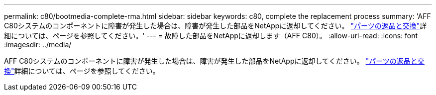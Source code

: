 ---
permalink: c80/bootmedia-complete-rma.html 
sidebar: sidebar 
keywords: c80, complete the replacement process 
summary: 'AFF C80システムのコンポーネントに障害が発生した場合は、障害が発生した部品をNetAppに返却してください。 https://mysupport.netapp.com/site/info/rma["パーツの返品と交換"]詳細については、ページを参照してください。' 
---
= 故障した部品をNetAppに返却します（AFF C80）。
:allow-uri-read: 
:icons: font
:imagesdir: ../media/


[role="lead"]
AFF C80システムのコンポーネントに障害が発生した場合は、障害が発生した部品をNetAppに返却してください。 https://mysupport.netapp.com/site/info/rma["パーツの返品と交換"]詳細については、ページを参照してください。
